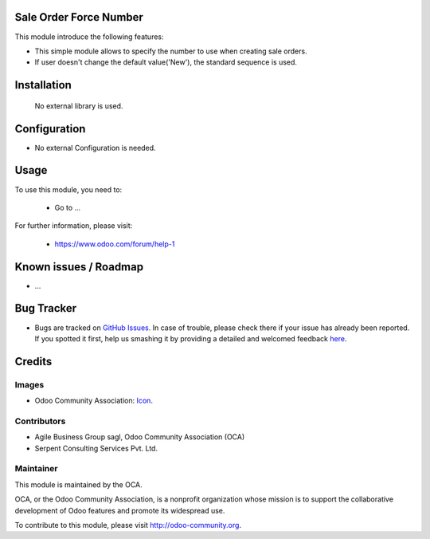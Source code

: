 .. image:: https://img.shields.io/badge/license-AGPLv3-blue.svg
   :target: https://www.gnu.org/licenses/agpl.html
   :alt: License: AGPL-3

Sale Order Force Number
========================

This module introduce the following features:

* This simple module allows to specify the number to use when creating sale orders.

* If user doesn't change the default value('New'), the standard sequence is used.

Installation
=============

 No external library is used.

Configuration
=============

* No external Configuration is needed.

Usage
=====

To use this module, you need to:

 * Go to ...

For further information, please visit:

 * https://www.odoo.com/forum/help-1


Known issues / Roadmap
======================

* ...


Bug Tracker
===========

* Bugs are tracked on `GitHub Issues <https://github.com/OCA/sale-workflow/issues>`_. In case of trouble, please check there if your issue has already been reported. If you spotted it first, help us smashing it by providing a detailed and welcomed feedback `here <https://github.com/OCA/sale-workflow/issues/new?body=module:%20sale-workflow%0Aversion:%209.0%0A%0A**Steps%20to%20reproduce**%0A-%20...%0A%0A**Current%20behavior**%0A%0A**Expected%20behavior**>`_.


Credits
=======

Images
------

* Odoo Community Association: `Icon <https://github.com/OCA/sale-workflow/blob/9.0/sale_order_force_number/static/description/icon.png>`_.

Contributors
------------

* Agile Business Group sagl, Odoo Community Association (OCA)
* Serpent Consulting Services Pvt. Ltd.


Maintainer
----------

.. image:: http://odoo-community.org/logo.png
   :alt: Odoo Community Association
   :target: http://odoo-community.org

This module is maintained by the OCA.

OCA, or the Odoo Community Association, is a nonprofit organization whose mission is to support the collaborative development of Odoo features and promote its widespread use.

To contribute to this module, please visit http://odoo-community.org.
